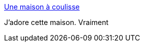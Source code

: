 :jbake-type: post
:jbake-status: published
:jbake-title: Une maison à coulisse
:jbake-tags: art,architecture,nature,_mois_mars,_année_2015
:jbake-date: 2015-03-11
:jbake-depth: ../
:jbake-uri: shaarli/1426101960000.adoc
:jbake-source: https://nicolas-delsaux.hd.free.fr/Shaarli?searchterm=http%3A%2F%2Fwww.laboiteverte.fr%2Fune-maison-a-coulisse%2F&searchtags=art+architecture+nature+_mois_mars+_ann%C3%A9e_2015
:jbake-style: shaarli

http://www.laboiteverte.fr/une-maison-a-coulisse/[Une maison à coulisse]

J'adore cette maison. Vraiment
